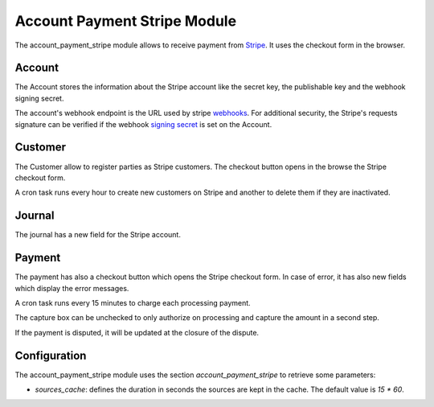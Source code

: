 Account Payment Stripe Module
#############################

The account_payment_stripe module allows to receive payment from `Stripe`_.
It uses the checkout form in the browser.

.. _`Stripe`: https://stripe.com/

Account
*******

The Account stores the information about the Stripe account like the secret
key, the publishable key and the webhook signing secret.

The account's webhook endpoint is the URL used by stripe webhooks_. For
additional security, the Stripe's requests signature can be verified if the
webhook `signing secret`_ is set on the Account.

.. _webhooks: https://stripe.com/docs/webhooks
.. _`signing secret`: https://stripe.com/docs/webhooks/signatures

Customer
********

The Customer allow to register parties as Stripe customers.
The checkout button opens in the browse the Stripe checkout form.

A cron task runs every hour to create new customers on Stripe and another to
delete them if they are inactivated.

Journal
*******

The journal has a new field for the Stripe account.

Payment
*******

The payment has also a checkout button which opens the Stripe checkout form.
In case of error, it has also new fields which display the error messages.

A cron task runs every 15 minutes to charge each processing payment.

The capture box can be unchecked to only authorize on processing and capture
the amount in a second step.

If the payment is disputed, it will be updated at the closure of the dispute.

Configuration
*************

The account_payment_stripe module uses the section `account_payment_stripe` to
retrieve some parameters:

- `sources_cache`: defines the duration in seconds the sources are kept in the
  cache. The default value is `15 * 60`.
